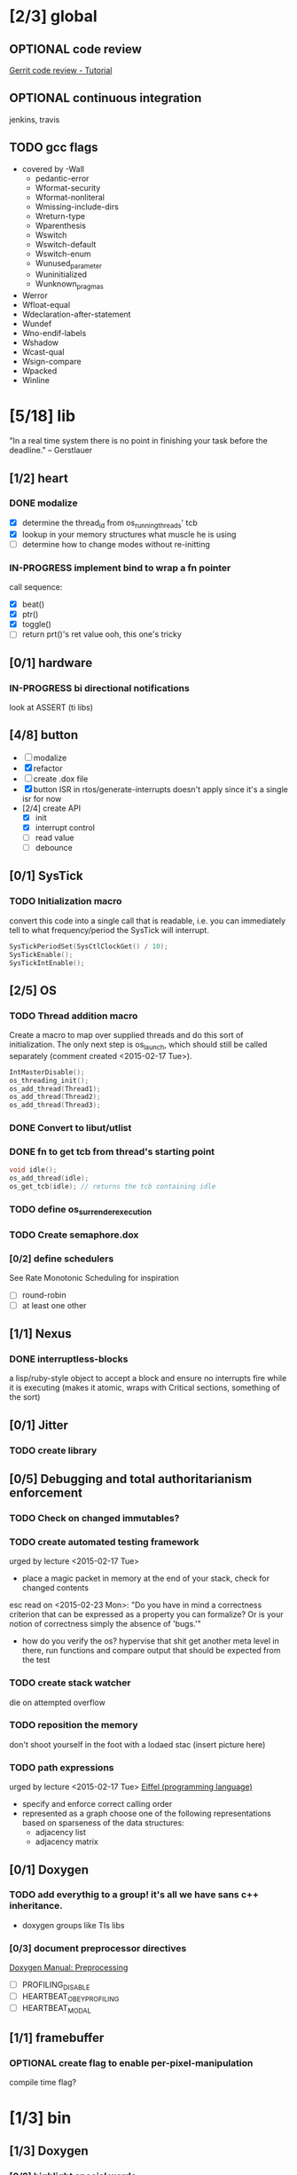 #+startup: all
#+todo: TODO(t) VERIFY(v) IN-PROGRESS(p) DOCUMENT(m) PRINT(r) | OPTIONAL(o) HIATUS(h) DONE(d) CANCELED(c)
* [2/3] global
** OPTIONAL code review
[[http://www.vogella.com/tutorials/Gerrit/article.html][Gerrit code review - Tutorial]]
** OPTIONAL continuous integration
jenkins, travis
** TODO gcc flags
- covered by -Wall
  - pedantic-error
  - Wformat-security
  - Wformat-nonliteral
  - Wmissing-include-dirs
  - Wreturn-type
  - Wparenthesis
  - Wswitch
  - Wswitch-default
  - Wswitch-enum
  - Wunused_parameter
  - Wuninitialized
  - Wunknown_pragmas
- Werror
- Wfloat-equal
- Wdeclaration-after-statement
- Wundef
- Wno-endif-labels
- Wshadow
- Wcast-qual
- Wsign-compare
- Wpacked
- Winline

* [5/18] lib
"In a real time system there is no point in finishing your task before
the deadline." -- Gerstlauer
** [1/2] heart
*** DONE modalize
- [X] determine the thread_id from os_running_threads' tcb
- [X] lookup in your memory structures what muscle he is using
- [ ] determine how to change modes without re-initting
*** IN-PROGRESS implement bind to wrap a fn pointer
call sequence:
- [X] beat()
- [X] ptr()
- [X] toggle()
- [ ] return prt()'s ret value
  ooh, this one's tricky

** [0/1] hardware
*** IN-PROGRESS bi directional notifications
look at ASSERT (ti libs)
** [4/8] button
- [ ] modalize
- [X] refactor
- [ ] create .dox file
- [X] button ISR in rtos/generate-interrupts
  doesn't apply since it's a single isr for now
- [2/4] create API
  - [X] init
  - [X] interrupt control
  - [ ] read value
  - [ ] debounce
** [0/1] SysTick
*** TODO Initialization macro
convert this code into a single call that is readable, i.e. you can
immediately tell to what frequency/period the SysTick will interrupt.
#+BEGIN_SRC c :tangle no
  SysTickPeriodSet(SysCtlClockGet() / 10);
  SysTickEnable();
  SysTickIntEnable();
#+END_SRC
** [2/5] OS
*** TODO Thread addition macro
Create a macro to map over supplied threads and do this sort of
initialization. The only next step is os_launch, which should still be
called separately (comment created <2015-02-17 Tue>).
#+BEGIN_SRC c :tangle no
  IntMasterDisable();
  os_threading_init();
  os_add_thread(Thread1);
  os_add_thread(Thread2);
  os_add_thread(Thread3);
#+END_SRC
*** DONE Convert to libut/utlist
*** DONE fn to get tcb from thread's starting point
#+BEGIN_SRC c :tangle no
  void idle();
  os_add_thread(idle);
  os_get_tcb(idle); // returns the tcb containing idle
#+END_SRC
*** TODO define os_surrender_execution
*** TODO Create semaphore.dox
*** [0/2] define schedulers
See Rate Monotonic Scheduling for inspiration
- [ ] round-robin
- [ ] at least one other
** [1/1] Nexus
*** DONE interruptless-blocks
a lisp/ruby-style object to accept a block and ensure no interrupts
fire while it is executing (makes it atomic, wraps with Critical
sections, something of the sort)
** [0/1] Jitter
*** TODO create library
** [0/5] Debugging and total authoritarianism enforcement
*** TODO Check on changed immutables?
*** TODO create automated testing framework
urged by lecture <2015-02-17 Tue>
- place a magic packet in memory at the end of your stack, check for
  changed contents

esc read on <2015-02-23 Mon>:
"Do you have in mind a correctness criterion that can be expressed as
a property you can formalize? Or is your notion of correctness simply
the absence of 'bugs.'"
- how do you verify the os? hypervise that shit
  get another meta level in there, run functions and compare output
  that should be expected from the test
*** TODO create stack watcher
die on attempted overflow
*** TODO reposition the memory
don't shoot yourself in the foot with a lodaed stac
(insert picture here)
*** TODO path expressions
urged by lecture <2015-02-17 Tue>
[[http://en.wikipedia.org/wiki/Eiffel_(programming_language)][Eiffel (programming language)]]
[[./img/path_expressions_lec04.png]]
- specify and enforce correct calling order
- represented as a graph
  choose one of the following representations based on sparseness of
  the data structures:
  - adjacency list
  - adjacency matrix
** [0/1] Doxygen
*** TODO add everythig to a group! it's all we have sans c++ inheritance.
- doxygen groups like TIs libs
*** [0/3] document preprocessor directives
[[http://www.stack.nl/~dimitri/doxygen/manual/preprocessing.html][Doxygen Manual: Preprocessing]]
- [ ] PROFILING_DISABLE
- [ ] HEARTBEAT_OBEY_PROFILING
- [ ] HEARTBEAT_MODAL
** [1/1] framebuffer
*** OPTIONAL create flag to enable per-pixel-manipulation
compile time flag?
* [1/3] bin
** [1/3] Doxygen
*** [0/2] highlight special words
- [ ] immutable
- [ ] atomic
*** [2/2] publish
- [X] visible on external host
http://hershic.github.io/ee445m-labs/
- [X] link github to the online documentation
*** DONE link all doxygen projects together to show on one page
*** IN-PROGRESS script to update all doxygen files at once
- I have a hankering to refactor all Doxyfiles into a specific dir
- bash doxygenizing broke!
*** TODO Allow here docs in declare -r statements
I found a link with possibile insight. It's in one of my compter's
stack (bookmarks dir- chrome)
* [1/3] dev environment
** TODO openocd
*** kill process on output "Info : dropped 'gdb' connection"
** [0/1] setenv
*** TODO Clean exit when invoked twice
currently prints help and exits (seemingly ambiguously)
** [3/4] emacs
*** DONE eldoc for our functions
#+BEGIN_SRC emacs-lisp :tangle no
  (load "c-eldoc")
  (add-hook 'c-mode-hook 'c-turn-on-eldoc-mode)
#+END_SRC
*** DONE disaster for arm
*** TODO Doxymacs
[[http://doxymacs.sourceforge.net/]]
*** OPTIONAL rtos-dev-mode.el
**** [5/5] gdb helper
within emacs, an O(1) way to
- [X] flash
- [X] reload
- [X] target
- [X] continue
- [X] ocd -d
**** [3/4] rtos dev environment mode
- [X] disaster-arm
- [X] gdb helper
- [X] c-eldoc
- [ ] pseudo-reserved word highlighting
** DONE cmd to open screen on the M4
** TODO Add -Wpedantic
There have been multiple issues where gcc doesn't check my code,
instilling false confidence in what is actually running.
